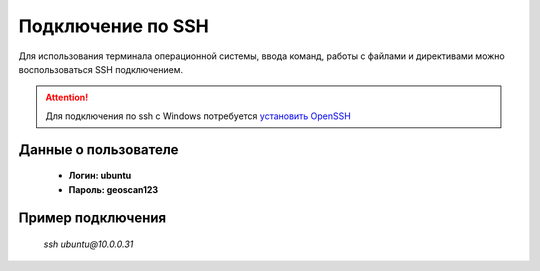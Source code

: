 Подключение по SSH
==================

Для использования терминала операционной системы, ввода команд, работы с файлами и директивами можно воспользоваться SSH подключением.


.. attention:: Для подключения по ssh с Windows потребуется `установить OpenSSH <https://docs.microsoft.com/ru-ru/windows-server/administration/openssh/openssh_install_firstuse>`_

Данные о пользователе
---------------------
    * **Логин: ubuntu**
    * **Пароль: geoscan123**

Пример подключения
-------------------
    *ssh ubuntu@10.0.0.31*

.. скрин терминала с ssh